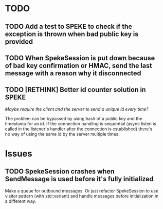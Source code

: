 * *TODO*
** TODO Add a test to SPEKE to check if the exception is thrown when bad public key is provided
** TODO When SpekeSession is put down because of bad key confirmation or HMAC, send the last message with a reason why it disconnected
** TODO [RETHINK] Better id counter solution in SPEKE
/Maybe require the client and the server to send a unique id every time?/

The problem can be bypassed by using hash of a public key and the timestamp for an id. If the connection handling is sequential (async listen is called in the listener's handler after the connection is established) there's no way of using the same id by the server multiple times.


* Issues
** TODO SpekeSession crashes when SendMessage is used before it's fully initialized
Make a queue for outbound messages.
Or just refactor SpekeSession to use visitor pattern (with std::variant) and handle messages before initialization in a different way.
